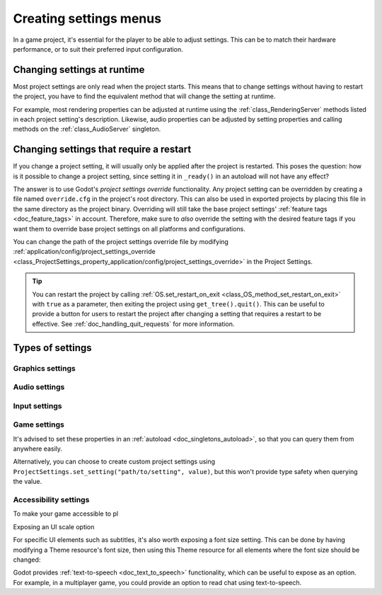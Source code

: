 .. _doc_creating_settings_menus:

Creating settings menus
=======================

In a game project, it's essential for the player to be able to adjust settings.
This can be to match their hardware performance, or to suit their preferred
input configuration.

Changing settings at runtime
----------------------------

Most project settings are only read when the project starts. This means that to
change settings without having to restart the project, you have to find the
equivalent method that will change the setting at runtime.

For example, most rendering properties can be adjusted at runtime using the
:ref:`class_RenderingServer` methods listed in each project setting's
description. Likewise, audio properties can be adjusted by setting properties
and calling methods on the :ref:`class_AudioServer` singleton.

Changing settings that require a restart
----------------------------------------

If you change a project setting, it will usually only be applied after the
project is restarted. This poses the question: how is it possible to change a
project setting, since setting it in ``_ready()`` in an autoload will not have
any effect?

The answer is to use Godot's *project settings override* functionality. Any
project setting can be overridden by creating a file named ``override.cfg`` in
the project's root directory. This can also be used in exported projects by
placing this file in the same directory as the project binary. Overriding will
still take the base project settings' :ref:`feature tags <doc_feature_tags>` in
account. Therefore, make sure to *also* override the setting with the desired
feature tags if you want them to override base project settings on all platforms
and configurations.

You can change the path of the project settings override file by modifying
:ref:`application/config/project_settings_override
<class_ProjectSettings_property_application/config/project_settings_override>`
in the Project Settings.

.. tip::

    You can restart the project by calling :ref:`OS.set_restart_on_exit
    <class_OS_method_set_restart_on_exit>` with ``true`` as a parameter, then
    exiting the project using ``get_tree().quit()``. This can be useful to
    provide a button for users to restart the project after changing a setting
    that requires a restart to be effective. See :ref:`doc_handling_quit_requests`
    for more information.

Types of settings
-----------------


Graphics settings
^^^^^^^^^^^^^^^^^

Audio settings
^^^^^^^^^^^^^^

Input settings
^^^^^^^^^^^^^^

Game settings
^^^^^^^^^^^^^

It's advised to set these properties in an :ref:`autoload <doc_singletons_autoload>`, so that you can query them from anywhere easily.

Alternatively, you can choose to create custom project settings using ``ProjectSettings.set_setting("path/to/setting", value)``, but this won't provide type safety when querying the value.

Accessibility settings
^^^^^^^^^^^^^^^^^^^^^^

To make your game accessible to pl

Exposing an UI scale option

For specific UI elements such as subtitles, it's also worth exposing a font size setting. This can be done by having modifying a Theme resource's font size, then using this Theme resource for all elements where the font size should be changed:


Godot provides :ref:`text-to-speech <doc_text_to_speech>` functionality, which
can be useful to expose as an option. For example, in a multiplayer game, you
could provide an option to read chat using text-to-speech.

.. seealso::

    The `Game accessibility guidelines <https://gameaccessibilityguidelines.com/>`__ website contains a list of recommended features to create an accessible game.
